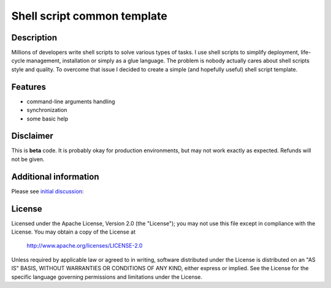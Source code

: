 ============================
Shell script common template
============================

-----------
Description
-----------
Millions of developers write shell scripts to solve various types of tasks. I use shell scripts to simplify deployment, life-cycle management, installation or simply as a glue language.
The problem is nobody actually cares about shell scripts style and quality. To overcome that issue I decided to create a simple (and hopefully useful) shell script template.

--------
Features
--------
- command-line arguments handling
- synchronization
- some basic help

----------
Disclaimer
----------
This is **beta** code.  It is probably okay for production environments, but may not work exactly as expected. Refunds will not be given.

---------
Additional information
---------
Please see `initial discussion`_:

.. _initial discussion: http://stackoverflow.com/questions/14008125/shell-script-common-template

-------
License
-------
Licensed under the Apache License, Version 2.0 (the "License");
you may not use this file except in compliance with the License.
You may obtain a copy of the License at

    http://www.apache.org/licenses/LICENSE-2.0

Unless required by applicable law or agreed to in writing, software
distributed under the License is distributed on an "AS IS" BASIS,
WITHOUT WARRANTIES OR CONDITIONS OF ANY KIND, either express or implied.
See the License for the specific language governing permissions and
limitations under the License.